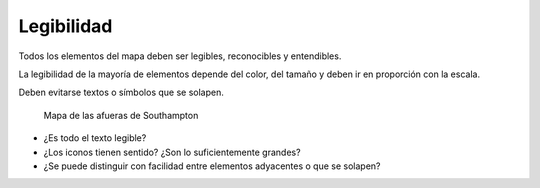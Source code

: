 Legibilidad
~~~~~~~~~~~

Todos los elementos del mapa deben ser legibles, reconocibles y entendibles.

La legibilidad de la mayoría de elementos depende del color, del tamaño y deben
ir en proporción con la escala.

Deben evitarse textos o símbolos que se solapen.

.. figure:: ../img/020050_001.jpg
   :alt: Imagen de un mapa vectorial

   Mapa de las afueras de Southampton

* ¿Es todo el texto legible?
* ¿Los iconos tienen sentido? ¿Son lo suficientemente grandes?
* ¿Se puede distinguir con facilidad entre elementos adyacentes o que se
  solapen?

